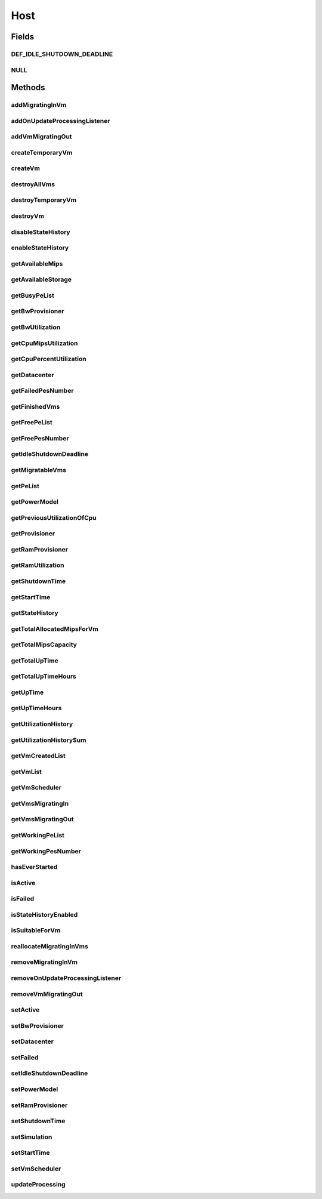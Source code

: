 .. java:import:: org.cloudbus.cloudsim.core Machine

.. java:import:: org.cloudbus.cloudsim.core Simulation

.. java:import:: org.cloudbus.cloudsim.datacenters Datacenter

.. java:import:: org.cloudbus.cloudsim.power.models PowerModel

.. java:import:: org.cloudbus.cloudsim.provisioners ResourceProvisioner

.. java:import:: org.cloudbus.cloudsim.resources Bandwidth

.. java:import:: org.cloudbus.cloudsim.resources Pe

.. java:import:: org.cloudbus.cloudsim.resources Pe.Status

.. java:import:: org.cloudbus.cloudsim.resources Ram

.. java:import:: org.cloudbus.cloudsim.resources ResourceManageable

.. java:import:: org.cloudbus.cloudsim.schedulers.vm VmScheduler

.. java:import:: org.cloudbus.cloudsim.vms Vm

.. java:import:: org.cloudbus.cloudsim.vms VmUtilizationHistory

.. java:import:: org.cloudsimplus.listeners EventListener

.. java:import:: org.cloudsimplus.listeners HostUpdatesVmsProcessingEventInfo

.. java:import:: java.util DoubleSummaryStatistics

.. java:import:: java.util List

.. java:import:: java.util Set

.. java:import:: java.util SortedMap

Host
====

.. java:package:: org.cloudbus.cloudsim.hosts
   :noindex:

.. java:type:: public interface Host extends Machine, Comparable<Host>

   An interface to be implemented by each class that provides Physical Machines (Hosts) features. The interface implements the Null Object Design Pattern in order to start avoiding \ :java:ref:`NullPointerException`\  when using the \ :java:ref:`Host.NULL`\  object instead of attributing \ ``null``\  to \ :java:ref:`Host`\  variables.

   :author: Rodrigo N. Calheiros, Anton Beloglazov, Manoel Campos da Silva Filho

Fields
------
DEF_IDLE_SHUTDOWN_DEADLINE
^^^^^^^^^^^^^^^^^^^^^^^^^^

.. java:field::  double DEF_IDLE_SHUTDOWN_DEADLINE
   :outertype: Host

   The default value for the \ :java:ref:`getIdleShutdownDeadline()`\ . This value indicates that the Host won't be shutdown when becoming idle.

NULL
^^^^

.. java:field::  Host NULL
   :outertype: Host

   An attribute that implements the Null Object Design Pattern for \ :java:ref:`Host`\  objects.

Methods
-------
addMigratingInVm
^^^^^^^^^^^^^^^^

.. java:method::  boolean addMigratingInVm(Vm vm)
   :outertype: Host

   Try to add a VM migrating into the current host if there is enough resources for it. In this case, the resources are allocated and the VM added to the \ :java:ref:`getVmsMigratingIn()`\  List. Otherwise, the VM is not added.

   :param vm: the vm
   :return: true if the Vm was migrated in, false if the Host doesn't have enough resources to place the Vm

addOnUpdateProcessingListener
^^^^^^^^^^^^^^^^^^^^^^^^^^^^^

.. java:method::  Host addOnUpdateProcessingListener(EventListener<HostUpdatesVmsProcessingEventInfo> listener)
   :outertype: Host

   Adds a listener object that will be notified every time when the host updates the processing of all its \ :java:ref:`VMs <Vm>`\ .

   :param listener: the OnUpdateProcessingListener to add

   **See also:** :java:ref:`.updateProcessing(double)`

addVmMigratingOut
^^^^^^^^^^^^^^^^^

.. java:method::  boolean addVmMigratingOut(Vm vm)
   :outertype: Host

   Adds a \ :java:ref:`Vm`\  to the list of VMs migrating out from the Host.

   :param vm: the vm to be added
   :return: true if the VM wasn't into the list and was added, false otherwise

createTemporaryVm
^^^^^^^^^^^^^^^^^

.. java:method::  boolean createTemporaryVm(Vm vm)
   :outertype: Host

   Try to allocate resources to a new temporary VM in the Host. The method is used only to book resources for a given VM. For instance, if is being chosen Hosts to migrate a set of VMs, when a Host is selected for a given VM, using this method, the resources are reserved and then, when the next VM is selected for the same Host, the reserved resources already were reduced from the available amount. This way, it it was possible to place just one Vm into that Host, with the booking, no other VM will be selected to that Host.

   :param vm: Vm being started
   :return: $true if the VM could be started in the host; $false otherwise

createVm
^^^^^^^^

.. java:method::  boolean createVm(Vm vm)
   :outertype: Host

   Try to allocate resources to a new VM in the Host.

   :param vm: Vm being started
   :return: $true if the VM could be started in the host; $false otherwise

destroyAllVms
^^^^^^^^^^^^^

.. java:method::  void destroyAllVms()
   :outertype: Host

   Destroys all VMs running in the host and remove them from the \ :java:ref:`getVmList()`\ .

destroyTemporaryVm
^^^^^^^^^^^^^^^^^^

.. java:method::  void destroyTemporaryVm(Vm vm)
   :outertype: Host

   Destroys a temporary VM created into the Host to book resources.

   :param vm: the VM

   **See also:** :java:ref:`.createTemporaryVm(Vm)`

destroyVm
^^^^^^^^^

.. java:method::  void destroyVm(Vm vm)
   :outertype: Host

   Destroys a VM running in the host and removes it from the \ :java:ref:`getVmList()`\ . If the VM was not created yet, this method has no effect.

   :param vm: the VM to be destroyed

disableStateHistory
^^^^^^^^^^^^^^^^^^^

.. java:method::  void disableStateHistory()
   :outertype: Host

   Disable storing Host state history.

   **See also:** :java:ref:`.getStateHistory()`

enableStateHistory
^^^^^^^^^^^^^^^^^^

.. java:method::  void enableStateHistory()
   :outertype: Host

   Enables storing Host state history.

   **See also:** :java:ref:`.getStateHistory()`

getAvailableMips
^^^^^^^^^^^^^^^^

.. java:method::  double getAvailableMips()
   :outertype: Host

   Gets the current total amount of available MIPS at the host.

   :return: the total available amount of MIPS

getAvailableStorage
^^^^^^^^^^^^^^^^^^^

.. java:method::  long getAvailableStorage()
   :outertype: Host

   Gets the total free storage available at the host in Megabytes.

   :return: the free storage

getBusyPeList
^^^^^^^^^^^^^

.. java:method::  List<Pe> getBusyPeList()
   :outertype: Host

   Gets the list of working Processing Elements (PEs) of the host, \ **which excludes failed PEs**\ .

   :return: the list working (non-failed) Host PEs

getBwProvisioner
^^^^^^^^^^^^^^^^

.. java:method::  ResourceProvisioner getBwProvisioner()
   :outertype: Host

   Gets the bandwidth (BW) provisioner with capacity in Megabits/s.

   :return: the bw provisioner

getBwUtilization
^^^^^^^^^^^^^^^^

.. java:method::  long getBwUtilization()
   :outertype: Host

   Gets the current utilization of bw (in Megabits/s).

getCpuMipsUtilization
^^^^^^^^^^^^^^^^^^^^^

.. java:method::  double getCpuMipsUtilization()
   :outertype: Host

   Gets the current total utilization of CPU in MIPS, considering the usage of all its PEs.

getCpuPercentUtilization
^^^^^^^^^^^^^^^^^^^^^^^^

.. java:method::  double getCpuPercentUtilization()
   :outertype: Host

   Gets current utilization of CPU in percentage (between [0 and 1]), considering the usage of all its PEs..

getDatacenter
^^^^^^^^^^^^^

.. java:method::  Datacenter getDatacenter()
   :outertype: Host

   Gets the Datacenter where the host is placed.

   :return: the data center of the host

getFailedPesNumber
^^^^^^^^^^^^^^^^^^

.. java:method::  int getFailedPesNumber()
   :outertype: Host

   Gets the number of PEs that have failed.

   :return: the number of failed pes

getFinishedVms
^^^^^^^^^^^^^^

.. java:method::  List<Vm> getFinishedVms()
   :outertype: Host

   Gets the List of VMs that have finished executing.

getFreePeList
^^^^^^^^^^^^^

.. java:method::  List<Pe> getFreePeList()
   :outertype: Host

   Gets the list of Free Processing Elements (PEs) of the host, \ **which excludes failed PEs**\ .

   :return: the list free (non-failed) Host PEs

getFreePesNumber
^^^^^^^^^^^^^^^^

.. java:method::  int getFreePesNumber()
   :outertype: Host

   Gets the free pes number.

   :return: the free pes number

getIdleShutdownDeadline
^^^^^^^^^^^^^^^^^^^^^^^

.. java:method::  double getIdleShutdownDeadline()
   :outertype: Host

   Gets the deadline to shutdown the Host when it become idle. This is the time interval after the Host becoming idle that it will be shutdown.

   :return: the idle shutdown deadline (in seconds)

   **See also:** :java:ref:`.DEF_IDLE_SHUTDOWN_DEADLINE`

getMigratableVms
^^^^^^^^^^^^^^^^

.. java:method::  List<Vm> getMigratableVms()
   :outertype: Host

   Gets the list of migratable VMs from a given host.

   :return: the list of migratable VMs

getPeList
^^^^^^^^^

.. java:method::  List<Pe> getPeList()
   :outertype: Host

   Gets the list of all Processing Elements (PEs) of the host, including failed PEs.

   :return: the list of all Host PEs

   **See also:** :java:ref:`.getWorkingPeList()`

getPowerModel
^^^^^^^^^^^^^

.. java:method::  PowerModel getPowerModel()
   :outertype: Host

   Gets the \ :java:ref:`PowerModel`\  used by the host to define how it consumes power. A Host just provides power usage data if a PowerModel is set.

   :return: the Host's \ :java:ref:`PowerModel`\

getPreviousUtilizationOfCpu
^^^^^^^^^^^^^^^^^^^^^^^^^^^

.. java:method::  double getPreviousUtilizationOfCpu()
   :outertype: Host

getProvisioner
^^^^^^^^^^^^^^

.. java:method::  ResourceProvisioner getProvisioner(Class<? extends ResourceManageable> resourceClass)
   :outertype: Host

   Gets the \ :java:ref:`ResourceProvisioner`\ s that manages a Host resource such as \ :java:ref:`Ram`\ , \ :java:ref:`Bandwidth`\  and \ :java:ref:`Pe`\ .

   :param resourceClass: the class of the resource to get its provisioner
   :return: the \ :java:ref:`ResourceProvisioner`\  for the given resource class

getRamProvisioner
^^^^^^^^^^^^^^^^^

.. java:method::  ResourceProvisioner getRamProvisioner()
   :outertype: Host

   Gets the ram provisioner with capacity in Megabytes.

   :return: the ram provisioner

getRamUtilization
^^^^^^^^^^^^^^^^^

.. java:method::  long getRamUtilization()
   :outertype: Host

   Gets the current utilization of memory (in Megabytes).

getShutdownTime
^^^^^^^^^^^^^^^

.. java:method::  double getShutdownTime()
   :outertype: Host

   Gets the last time the Host was shut down (in seconds).

   :return: the last shut downtime or -1 if the Host is active

getStartTime
^^^^^^^^^^^^

.. java:method::  double getStartTime()
   :outertype: Host

   Gets the last time the Host was powered-on (in seconds).

   :return: the last Host startup time or -1 if the Host has never been powered on

   **See also:** :java:ref:`.setActive(boolean)`

getStateHistory
^^^^^^^^^^^^^^^

.. java:method::  List<HostStateHistoryEntry> getStateHistory()
   :outertype: Host

   Gets a \ **read-only**\  host state history. This List is just populated if \ :java:ref:`isStateHistoryEnabled()`\

   :return: the state history

   **See also:** :java:ref:`.enableStateHistory()`

getTotalAllocatedMipsForVm
^^^^^^^^^^^^^^^^^^^^^^^^^^

.. java:method::  double getTotalAllocatedMipsForVm(Vm vm)
   :outertype: Host

   Gets the total allocated MIPS for a VM along all its PEs.

   :param vm: the vm
   :return: the allocated mips for vm

getTotalMipsCapacity
^^^^^^^^^^^^^^^^^^^^

.. java:method:: @Override  double getTotalMipsCapacity()
   :outertype: Host

   Gets total MIPS capacity of PEs which are not \ :java:ref:`Status.FAILED`\ .

   :return: the total MIPS of working PEs

getTotalUpTime
^^^^^^^^^^^^^^

.. java:method::  double getTotalUpTime()
   :outertype: Host

   Gets the total time the Host stayed active (powered on). Since the Host can be powered on and off according to demand, this method returns the sum of all interval that the Host was active (in seconds).

   :return: the total up time (in seconds)

   **See also:** :java:ref:`.setActive(boolean)`, :java:ref:`.setIdleShutdownDeadline(double)`, :java:ref:`.getTotalUpTimeHours()`, :java:ref:`.getUpTime()`, :java:ref:`.getUpTimeHours()`

getTotalUpTimeHours
^^^^^^^^^^^^^^^^^^^

.. java:method::  double getTotalUpTimeHours()
   :outertype: Host

   Gets the total time the Host stayed active (powered on). Since the Host can be powered on and off according to demand, this method returns the sum of all interval that the Host was active (in hours).

   :return: the total up time (in hours)

   **See also:** :java:ref:`.setActive(boolean)`, :java:ref:`.setIdleShutdownDeadline(double)`, :java:ref:`.getTotalUpTime()`, :java:ref:`.getUpTime()`, :java:ref:`.getUpTimeHours()`

getUpTime
^^^^^^^^^

.. java:method::  double getUpTime()
   :outertype: Host

   Gets the elapsed time since the last time the Host was powered on

   :return: the elapsed time (in seconds)

   **See also:** :java:ref:`.getUpTimeHours()`, :java:ref:`.getTotalUpTime()`, :java:ref:`.getTotalUpTimeHours()`

getUpTimeHours
^^^^^^^^^^^^^^

.. java:method::  double getUpTimeHours()
   :outertype: Host

   Gets the elapsed time since the last time the Host was powered on

   :return: the elapsed time (in hours)

   **See also:** :java:ref:`.getUpTime()`, :java:ref:`.getTotalUpTime()`, :java:ref:`.getTotalUpTimeHours()`

getUtilizationHistory
^^^^^^^^^^^^^^^^^^^^^

.. java:method::  SortedMap<Double, DoubleSummaryStatistics> getUtilizationHistory()
   :outertype: Host

   Gets a map containing the host CPU utilization percentage history (between [0 and 1]), based on its VM utilization history. Each key is a time when the data collection was performed and each value is a \ :java:ref:`DoubleSummaryStatistics`\  from where some operations over the CPU utilization entries for every VM inside the Host can be performed. Such operations include counting, summing, averaging, etc. For instance, if you call the \ :java:ref:`DoubleSummaryStatistics.getSum()`\ , you'll get the total Host's CPU utilization for the time specified by the map key.

   There is an entry for each time multiple of the \ :java:ref:`Datacenter.getSchedulingInterval()`\ . \ **This way, it's required to set a Datacenter scheduling interval with the desired value.**\

   In order to enable the Host to get utilization history,
   its VMs' utilization history must be enabled
   by calling enable() from
   the .

   :return: a Map where keys are the data collection time and each value is a \ :java:ref:`DoubleSummaryStatistics`\  objects that provides lots of useful methods to get max, min, average, count and sum of utilization values.

   **See also:** :java:ref:`.getUtilizationHistorySum()`

getUtilizationHistorySum
^^^^^^^^^^^^^^^^^^^^^^^^

.. java:method::  SortedMap<Double, Double> getUtilizationHistorySum()
   :outertype: Host

   Gets a map containing the host CPU utilization percentage history (between [0 and 1]), based on its VM utilization history. Each key is a time when the data collection was performed and each value is the sum of all CPU utilization of the VMs running inside this Host for that time. This way, the value represents the total Host's CPU utilization for each time that data was collected.

   There is an entry for each time multiple of the \ :java:ref:`Datacenter.getSchedulingInterval()`\ . \ **This way, it's required to set a Datacenter scheduling interval with the desired value.**\

   In order to enable the Host to get utilization history,
   its VMs' utilization history must be enabled
   by calling enable() from
   the .

   :return: a Map where keys are the data collection time and each value is a \ :java:ref:`DoubleSummaryStatistics`\  objects that provides lots of useful methods to get max, min, average, count and sum of utilization values.

   **See also:** :java:ref:`.getUtilizationHistory()`

getVmCreatedList
^^^^^^^^^^^^^^^^

.. java:method::  <T extends Vm> List<T> getVmCreatedList()
   :outertype: Host

   Gets a \ **read-only**\  list of all VMs which have been created into the host during the entire simulation. This way, this method returns a historic list of created VMs, including those ones already destroyed.

   :param <T>: The generic type
   :return: the read-only vm created historic list

getVmList
^^^^^^^^^

.. java:method::  <T extends Vm> List<T> getVmList()
   :outertype: Host

   Gets a \ **read-only**\  list of VMs currently assigned to the host.

   :param <T>: The generic type
   :return: the read-only current vm list

getVmScheduler
^^^^^^^^^^^^^^

.. java:method::  VmScheduler getVmScheduler()
   :outertype: Host

   Gets the policy for allocation of host PEs to VMs in order to schedule VM execution.

   :return: the \ :java:ref:`VmScheduler`\

getVmsMigratingIn
^^^^^^^^^^^^^^^^^

.. java:method::  <T extends Vm> Set<T> getVmsMigratingIn()
   :outertype: Host

   Gets the list of VMs migrating into this host.

   :param <T>: the generic type
   :return: the vms migrating in

getVmsMigratingOut
^^^^^^^^^^^^^^^^^^

.. java:method::  Set<Vm> getVmsMigratingOut()
   :outertype: Host

   Gets a \ **read-only**\  list of VMs migrating out from the Host.

getWorkingPeList
^^^^^^^^^^^^^^^^

.. java:method::  List<Pe> getWorkingPeList()
   :outertype: Host

   Gets the list of working Processing Elements (PEs) of the host. It's the list of all PEs which are not \ **FAILEd**\ .

   :return: the list working (non-failed) Host PEs

getWorkingPesNumber
^^^^^^^^^^^^^^^^^^^

.. java:method::  int getWorkingPesNumber()
   :outertype: Host

   Gets the number of PEs that are working. That is, the number of PEs that aren't FAIL.

   :return: the number of working pes

hasEverStarted
^^^^^^^^^^^^^^

.. java:method::  boolean hasEverStarted()
   :outertype: Host

   Checks if the Host has ever started sometime, i.e., if it was active sometime in the simulation execution.

isActive
^^^^^^^^

.. java:method::  boolean isActive()
   :outertype: Host

   Checks if the Host is powered-on or not.

   :return: true if the Host is powered-on, false otherwise.

isFailed
^^^^^^^^

.. java:method::  boolean isFailed()
   :outertype: Host

   Checks if the host is working properly or has failed.

   :return: true, if the host PEs have failed; false otherwise

isStateHistoryEnabled
^^^^^^^^^^^^^^^^^^^^^

.. java:method::  boolean isStateHistoryEnabled()
   :outertype: Host

   Checks if Host state history is being collected and stored.

isSuitableForVm
^^^^^^^^^^^^^^^

.. java:method::  boolean isSuitableForVm(Vm vm)
   :outertype: Host

   Checks if the host is suitable for vm (if it has enough resources to attend the VM) and it's not failed.

   :param vm: the vm to check
   :return: true if is suitable for vm, false otherwise

reallocateMigratingInVms
^^^^^^^^^^^^^^^^^^^^^^^^

.. java:method::  void reallocateMigratingInVms()
   :outertype: Host

   Reallocate VMs migrating into the host. Gets the VM in the migrating in queue and allocate them on the host.

removeMigratingInVm
^^^^^^^^^^^^^^^^^^^

.. java:method::  void removeMigratingInVm(Vm vm)
   :outertype: Host

   Removes a migrating in vm.

   :param vm: the vm

removeOnUpdateProcessingListener
^^^^^^^^^^^^^^^^^^^^^^^^^^^^^^^^

.. java:method::  boolean removeOnUpdateProcessingListener(EventListener<HostUpdatesVmsProcessingEventInfo> listener)
   :outertype: Host

   Removes a listener object from the OnUpdateProcessingListener List.

   :param listener: the listener to remove
   :return: true if the listener was found and removed, false otherwise

   **See also:** :java:ref:`.updateProcessing(double)`

removeVmMigratingOut
^^^^^^^^^^^^^^^^^^^^

.. java:method::  boolean removeVmMigratingOut(Vm vm)
   :outertype: Host

   Adds a \ :java:ref:`Vm`\  to the list of VMs migrating out from the Host.

   :param vm: the vm to be added

setActive
^^^^^^^^^

.. java:method::  Host setActive(boolean activate)
   :outertype: Host

   Sets the powered state of the Host, to indicate if it's powered on or off. When a Host is powered off, no VMs will be submitted to it.

   If it is set to powered off while VMs are running inside it, it is simulated a scheduled shutdown, so that, all running VMs will finish, but not more VMs will be submitted to this Host.

   :param activate: define the Host activation status: true to power on, false to power off
   :throws IllegalStateException: when trying to activate a \ :java:ref:`failed <isFailed()>`\  host.

setBwProvisioner
^^^^^^^^^^^^^^^^

.. java:method::  Host setBwProvisioner(ResourceProvisioner bwProvisioner)
   :outertype: Host

   Sets the bandwidth (BW) provisioner with capacity in Megabits/s.

   :param bwProvisioner: the new bw provisioner

setDatacenter
^^^^^^^^^^^^^

.. java:method::  void setDatacenter(Datacenter datacenter)
   :outertype: Host

   Sets the Datacenter where the host is placed.

   :param datacenter: the new data center to move the host

setFailed
^^^^^^^^^

.. java:method::  boolean setFailed(boolean failed)
   :outertype: Host

   Sets the Host state to "failed" or "working".

   :param failed: true to set the Host to "failed", false to set to "working"
   :return: true if the Host status was changed, false otherwise

setIdleShutdownDeadline
^^^^^^^^^^^^^^^^^^^^^^^

.. java:method::  Host setIdleShutdownDeadline(double deadline)
   :outertype: Host

   Sets the deadline to shutdown the Host when it become idle. This is the time interval after the Host becoming idle that it will be shutdown.

   :param deadline: the deadline to shutdown the Host after it becoming idle (in seconds). A negative value disables idle host shutdown.

   **See also:** :java:ref:`.DEF_IDLE_SHUTDOWN_DEADLINE`, :java:ref:`.getIdleShutdownDeadline()`

setPowerModel
^^^^^^^^^^^^^

.. java:method::  Host setPowerModel(PowerModel powerModel)
   :outertype: Host

   Sets the \ :java:ref:`PowerModel`\  used by the host to define how it consumes power. A Host just provides power usage data if a PowerModel is set.

   :param powerModel: the \ :java:ref:`PowerModel`\  to set

setRamProvisioner
^^^^^^^^^^^^^^^^^

.. java:method::  Host setRamProvisioner(ResourceProvisioner ramProvisioner)
   :outertype: Host

   Sets the ram provisioner with capacity in Megabytes.

   :param ramProvisioner: the new ram provisioner

setShutdownTime
^^^^^^^^^^^^^^^

.. java:method::  void setShutdownTime(double shutdownTime)
   :outertype: Host

   Sets the the Host shut down time.

   :param shutdownTime: the time to set (in seconds)

   **See also:** :java:ref:`.getShutdownTime()`

setSimulation
^^^^^^^^^^^^^

.. java:method::  Host setSimulation(Simulation simulation)
   :outertype: Host

   Sets the CloudSim instance that represents the simulation the Entity is related to. Such attribute has to be set by the \ :java:ref:`Datacenter`\  that the host belongs to.

   :param simulation: The CloudSim instance that represents the simulation the Entity is related to

setStartTime
^^^^^^^^^^^^

.. java:method::  void setStartTime(double startTime)
   :outertype: Host

   Sets the Host start up time (the time it's being powered on).

   :param startTime: the time to set (in seconds)

   **See also:** :java:ref:`.getStartTime()`

setVmScheduler
^^^^^^^^^^^^^^

.. java:method::  Host setVmScheduler(VmScheduler vmScheduler)
   :outertype: Host

   Sets the policy for allocation of host PEs to VMs in order to schedule VM execution. The host also sets itself to the given scheduler. It also sets the Host itself to the given scheduler.

   :param vmScheduler: the vm scheduler to set

updateProcessing
^^^^^^^^^^^^^^^^

.. java:method::  double updateProcessing(double currentTime)
   :outertype: Host

   Updates the processing of VMs running on this Host, that makes the processing of cloudlets inside such VMs to be updated.

   :param currentTime: the current time
   :return: the predicted completion time of the earliest finishing cloudlet (which is a relative delay from the current simulation time), or \ :java:ref:`Double.MAX_VALUE`\  if there is no next Cloudlet to execute

